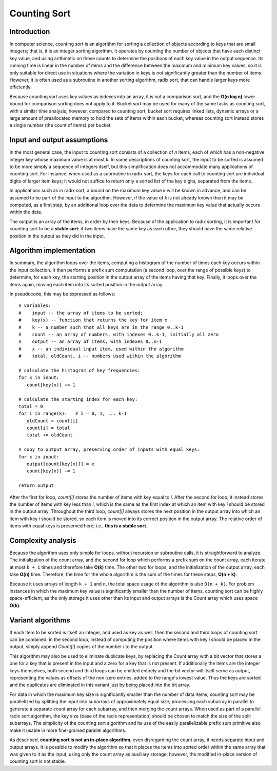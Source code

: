 *************
Counting Sort
*************

Introduction
============

In computer science, counting sort is an algorithm 
for sorting a collection of objects according to keys 
that are small integers; that is, it is an integer 
sorting algorithm. It operates by counting the number 
of objects that have each distinct key value, and using 
arithmetic on those counts to determine the positions 
of each key value in the output sequence. Its running 
time is linear in the number of items and the difference 
between the maximum and minimum key values, so it is only 
suitable for direct use in situations where the variation 
in keys is not significantly greater than the number of items. 
However, it is often used as a subroutine in another sorting 
algorithm, radix sort, that can handle larger keys more efficiently.

Because counting sort uses key values as indexes into an array, 
it is not a comparison sort, and the **O(n log n)** lower bound 
for comparison sorting does not apply to it. Bucket sort may be 
used for many of the same tasks as counting sort, with a similar 
time analysis; however, compared to counting sort, bucket sort 
requires linked lists, dynamic arrays or a large amount of 
preallocated memory to hold the sets of items within each bucket, 
whereas counting sort instead stores a single number (the count of 
items) per bucket.


Input and output assumptions
============================

In the most general case, the input to counting sort consists of a collection
of *n* items, each of which has a non-negative integer key whose maximum value
is at most k. In some descriptions of counting sort, the input to be sorted is 
assumed to be more simply a sequence of integers itself, but this simplification 
does not accommodate many applications of counting sort. For instance, when used 
as a subroutine in radix sort, the keys for each call to counting sort are individual 
digits of larger item keys; it would not suffice to return only a sorted list of the 
key digits, separated from the items.

In applications such as in radix sort, a bound on the maximum key value *k* will be 
known in advance, and can be assumed to be part of the input to the algorithm. 
However, if the value of *k* is not already known then it may be computed, 
as a first step, by an additional loop over the data to determine the maximum 
key value that actually occurs within the data.

The output is an array of the items, in order by their keys. Because of the application 
to radix sorting, it is important for counting sort to be a **stable sort**: if two 
items have the same key as each other, they should have the same relative position 
in the output as they did in the input.


Algorithm implementation
========================

In summary, the algorithm loops over the items, computing a histogram of the number 
of times each key occurs within the input collection. It then performs a prefix sum 
computation (a second loop, over the range of possible keys) to determine, for each 
key, the starting position in the output array of the items having that key. Finally, 
it loops over the items again, moving each item into its sorted position in the 
output array.

In pseudocode, this may be expressed as follows::

   # variables:
   #    input -- the array of items to be sorted; 
   #    key(x) -- function that returns the key for item x
   #    k -- a number such that all keys are in the range 0..k-1
   #    count -- an array of numbers, with indexes 0..k-1, initially all zero
   #    output -- an array of items, with indexes 0..n-1
   #    x -- an individual input item, used within the algorithm
   #    total, oldCount, i -- numbers used within the algorithm
   
   # calculate the histogram of key frequencies:
   for x in input:
      count[key(x)] += 1
   
   # calculate the starting index for each key:
   total = 0
   for i in range(k):   # i = 0, 1, ... k-1
      oldCount = count[i]
      count[i] = total
      total += oldCount
   
   # copy to output array, preserving order of inputs with equal keys:
   for x in input:
      output[count[key(x)]] = x
      count[key(x)] += 1
   
   return output

After the first for loop, *count[i]* stores the number of items with key equal to *i*. 
After the second for loop, it instead stores the number of items with key less than *i*, 
which is the same as the first index at which an item with key *i* should be stored in 
the output array. Throughout the third loop, *count[i]* always stores the next position 
in the output array into which an item with key *i* should be stored, so each item is 
moved into its correct position in the output array. The relative order of items with 
equal keys is preserved here; i.e., **this is a stable sort**.


.. code-block:: none
   :caption: Take from *Introduction to algorithms*

   Counting-Sort(A, B, k)
      let C[0, k] be a new array
      for i=0 to k
         C[i] = 0
      for j=1 to A.length
         C[A[j]] = C[A[j]] + 1
      // C[i] contains the number of elements equal to i
      for i=1 to k
         C[i] = C[i] + C[i-1]
      // C[i] contains the number of elements less than or equal to i
      for j=A.length downto 1 // for a stable-sort
         B[C[A[j]]] = A[j]
         C[A[j]] = C[A[j]] - 1


Complexity analysis
===================

Because the algorithm uses only simple for loops, without recursion or subroutine calls, 
it is straightforward to analyze. The initialization of the count array, and the second 
for loop which performs a prefix sum on the count array, each iterate at most ``k + 1`` 
times and therefore take **O(k)** time. The other two for loops, and the initialization 
of the output array, each take **O(n)** time. Therefore, the time for the whole algorithm 
is the sum of the times for these steps, **O(n + k)**.

Because it uses arrays of length ``k + 1`` and *n*, the total space usage of the algorithm 
is also ``O(n + k)``. For problem instances in which the maximum key value is significantly 
smaller than the number of items, counting sort can be highly space-efficient, as the only 
storage it uses other than its input and output arrays is the Count array which uses space **O(k)**.


Variant algorithms
==================

If each item to be sorted is itself an integer, and used as key as well, then the second 
and third loops of counting sort can be combined; in the second loop, instead of computing 
the position where items with key *i* should be placed in the output, simply append *Count[i]* 
copies of the number *i* to the output.

This algorithm may also be used to eliminate duplicate keys, by replacing the Count array 
with a bit vector that stores a one for a key that is present in the input and a zero for 
a key that is not present. If additionally the items are the integer keys themselves, 
both second and third loops can be omitted entirely and the bit vector will itself serve 
as output, representing the values as offsets of the non-zero entries, added to the range's 
lowest value. Thus the keys are sorted and the duplicates are eliminated in this variant 
just by being placed into the bit array.

For data in which the maximum key size is significantly smaller than the number of data items, 
counting sort may be parallelized by splitting the input into subarrays of approximately equal 
size, processing each subarray in parallel to generate a separate count array for each subarray, 
and then merging the count arrays. When used as part of a parallel radix sort algorithm, the key 
size (base of the radix representation) should be chosen to match the size of the split subarrays.
The simplicity of the counting sort algorithm and its use of the easily parallelizable prefix sum 
primitive also make it usable in more fine-grained parallel algorithms.

As described, **counting sort is not an in-place algorithm**; even disregarding the count array, 
it needs separate input and output arrays. It is possible to modify the algorithm so that it places 
the items into sorted order within the same array that was given to it as the input, using only the 
count array as auxiliary storage; however, the modified in-place version of counting sort is not stable.

